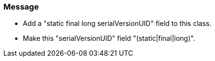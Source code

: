 === Message

* Add a "static final long serialVersionUID" field to this class.
* Make this "serialVersionUID" field "(static|final|long)".

